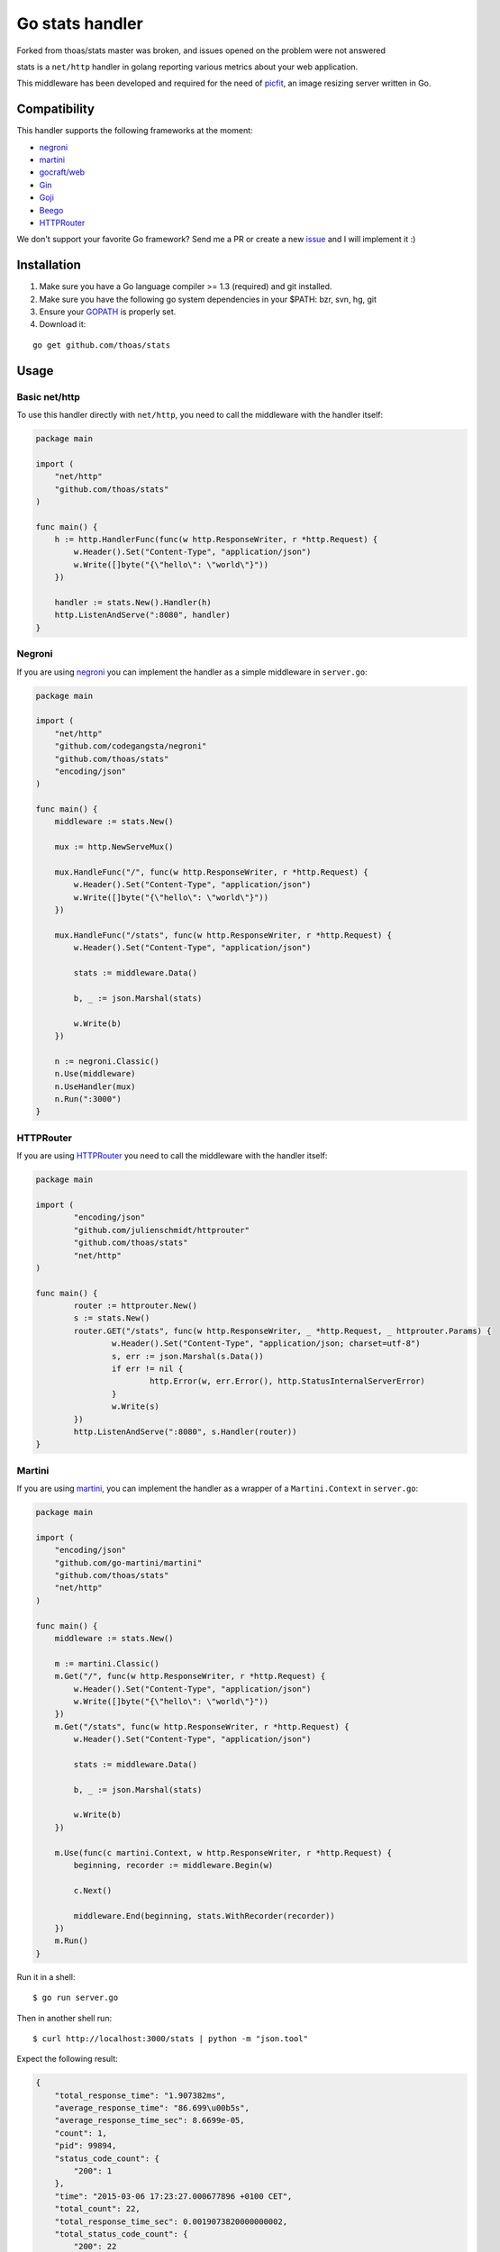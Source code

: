 Go stats handler
================

Forked from thoas/stats master was broken, and issues opened on the problem were not answered

.. image:: https://secure.travis-ci.org/thoas/stats.svg?branch=master
    :alt: Build Status
    :target: http://travis-ci.org/thoas/stats

stats is a ``net/http`` handler in golang reporting various metrics about
your web application.

This middleware has been developed and required for the need of picfit_,
an image resizing server written in Go.

Compatibility
-------------

This handler supports the following frameworks at the moment:

* `negroni`_
* `martini`_
* `gocraft/web <https://github.com/gocraft/web>`_
* `Gin <https://github.com/gin-gonic/gin>`_
* `Goji <https://github.com/zenazn/goji>`_
* `Beego <https://github.com/astaxie/beego>`_
* `HTTPRouter <https://github.com/julienschmidt/httprouter>`_

We don't support your favorite Go framework? Send me a PR or
create a new `issue <https://github.com/thoas/stats/issues>`_ and
I will implement it :)

Installation
------------

1. Make sure you have a Go language compiler >= 1.3 (required) and git installed.
2. Make sure you have the following go system dependencies in your $PATH: bzr, svn, hg, git
3. Ensure your GOPATH_ is properly set.
4. Download it:

::

    go get github.com/thoas/stats


Usage
-----

Basic net/http
..............

To use this handler directly with ``net/http``, you need to call the
middleware with the handler itself:

.. code-block:: go

    package main

    import (
        "net/http"
        "github.com/thoas/stats"
    )

    func main() {
        h := http.HandlerFunc(func(w http.ResponseWriter, r *http.Request) {
            w.Header().Set("Content-Type", "application/json")
            w.Write([]byte("{\"hello\": \"world\"}"))
        })

        handler := stats.New().Handler(h)
        http.ListenAndServe(":8080", handler)
    }

Negroni
.......

If you are using negroni_ you can implement the handler as
a simple middleware in ``server.go``:

.. code-block:: go

    package main

    import (
        "net/http"
        "github.com/codegangsta/negroni"
        "github.com/thoas/stats"
        "encoding/json"
    )

    func main() {
        middleware := stats.New()

        mux := http.NewServeMux()

        mux.HandleFunc("/", func(w http.ResponseWriter, r *http.Request) {
            w.Header().Set("Content-Type", "application/json")
            w.Write([]byte("{\"hello\": \"world\"}"))
        })

        mux.HandleFunc("/stats", func(w http.ResponseWriter, r *http.Request) {
            w.Header().Set("Content-Type", "application/json")

            stats := middleware.Data()

            b, _ := json.Marshal(stats)

            w.Write(b)
        })

        n := negroni.Classic()
        n.Use(middleware)
        n.UseHandler(mux)
        n.Run(":3000")
    }

HTTPRouter
.......

If you are using HTTPRouter_ you need to call the middleware with the handler itself:

.. code-block:: go
    
    package main                                                                          

    import (
            "encoding/json"
            "github.com/julienschmidt/httprouter"
            "github.com/thoas/stats"
            "net/http"
    )
    
    func main() {
            router := httprouter.New()
            s := stats.New()
            router.GET("/stats", func(w http.ResponseWriter, _ *http.Request, _ httprouter.Params) {
                    w.Header().Set("Content-Type", "application/json; charset=utf-8")
                    s, err := json.Marshal(s.Data())
                    if err != nil {
                            http.Error(w, err.Error(), http.StatusInternalServerError)
                    }
                    w.Write(s)
            })
            http.ListenAndServe(":8080", s.Handler(router))
    }
    
    
Martini
.......

If you are using martini_, you can implement the handler as a wrapper of
a ``Martini.Context`` in ``server.go``:


.. code-block:: go

    package main

    import (
        "encoding/json"
        "github.com/go-martini/martini"
        "github.com/thoas/stats"
        "net/http"
    )

    func main() {
        middleware := stats.New()

        m := martini.Classic()
        m.Get("/", func(w http.ResponseWriter, r *http.Request) {
            w.Header().Set("Content-Type", "application/json")
            w.Write([]byte("{\"hello\": \"world\"}"))
        })
        m.Get("/stats", func(w http.ResponseWriter, r *http.Request) {
            w.Header().Set("Content-Type", "application/json")

            stats := middleware.Data()

            b, _ := json.Marshal(stats)

            w.Write(b)
        })

        m.Use(func(c martini.Context, w http.ResponseWriter, r *http.Request) {
            beginning, recorder := middleware.Begin(w)

            c.Next()

            middleware.End(beginning, stats.WithRecorder(recorder))
        })
        m.Run()
    }

Run it in a shell:

::

    $ go run server.go

Then in another shell run:

::

    $ curl http://localhost:3000/stats | python -m "json.tool"

Expect the following result:

.. code-block:: json

    {
        "total_response_time": "1.907382ms",
        "average_response_time": "86.699\u00b5s",
        "average_response_time_sec": 8.6699e-05,
        "count": 1,
        "pid": 99894,
        "status_code_count": {
            "200": 1
        },
        "time": "2015-03-06 17:23:27.000677896 +0100 CET",
        "total_count": 22,
        "total_response_time_sec": 0.0019073820000000002,
        "total_status_code_count": {
            "200": 22
        },
        "unixtime": 1425659007,
        "uptime": "4m14.502271612s",
        "uptime_sec": 254.502271612
    }

See `examples <https://github.com/thoas/stats/blob/master/examples>`_ to
test them.


Inspiration
-----------

`Antoine Imbert <https://github.com/ant0ine>`_ is the original author
of this middleware.

Originally developed for `go-json-rest <https://github.com/ant0ine/go-json-rest>`_,
it had been ported as a simple Golang handler by `Florent Messa <https://github.com/thoas>`_
to be used in various frameworks.

This middleware implements a ticker which is launched every seconds to
reset requests/sec and will implement new features in a near future :)

.. _GOPATH: http://golang.org/doc/code.html#GOPATH
.. _StatusMiddleware: https://github.com/ant0ine/go-json-rest/blob/master/rest/status.go
.. _go-json-rest: https://github.com/ant0ine/go-json-rest
.. _negroni: https://github.com/codegangsta/negroni
.. _martini: https://github.com/go-martini/martini
.. _picfit: https://github.com/thoas/picfit
.. _HTTPRouter: https://github.com/julienschmidt/httprouter
